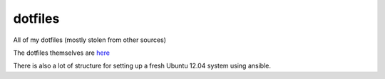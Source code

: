dotfiles
========
All of my dotfiles (mostly stolen from other sources)

The dotfiles themselves are `here
<https://github.com/stevearc/dotfiles/tree/master/roles/common/files>`_

There is also a lot of structure for setting up a fresh Ubuntu 12.04 system
using ansible.
